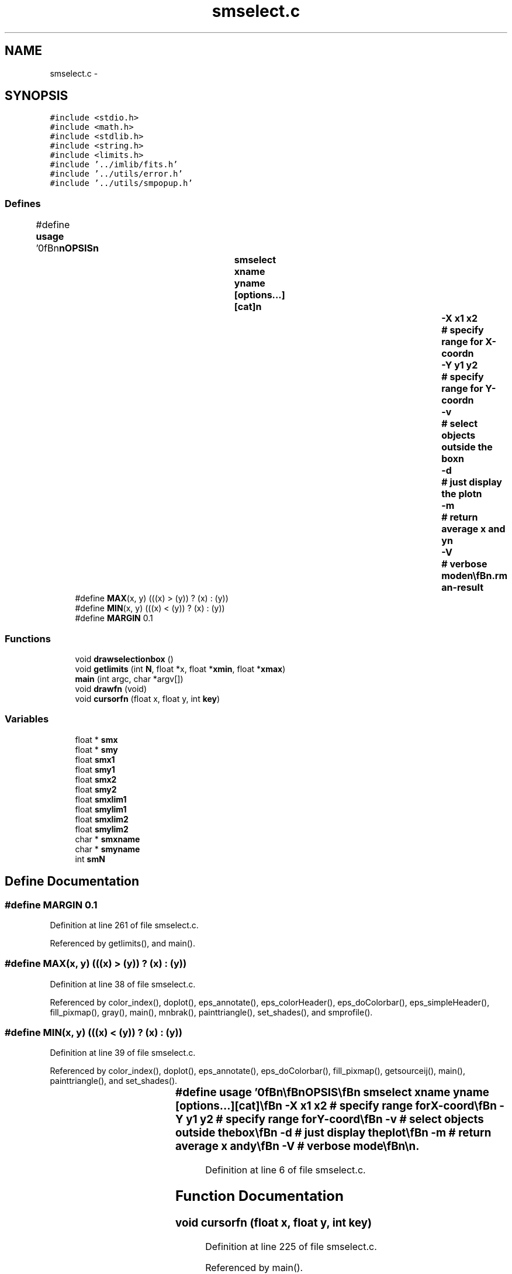 .TH "smselect.c" 3 "23 Dec 2003" "imcat" \" -*- nroff -*-
.ad l
.nh
.SH NAME
smselect.c \- 
.SH SYNOPSIS
.br
.PP
\fC#include <stdio.h>\fP
.br
\fC#include <math.h>\fP
.br
\fC#include <stdlib.h>\fP
.br
\fC#include <string.h>\fP
.br
\fC#include <limits.h>\fP
.br
\fC#include '../imlib/fits.h'\fP
.br
\fC#include '../utils/error.h'\fP
.br
\fC#include '../utils/smpopup.h'\fP
.br

.SS "Defines"

.in +1c
.ti -1c
.RI "#define \fBusage\fP   '\\n\\\fBn\fP\\\fBn\fP\\SYNOPSIS\\\fBn\fP\\		smselect \fBxname\fP \fByname\fP [\fBoptions\fP...] [cat]\\\fBn\fP\\			-\fBX\fP \fBx1\fP \fBx2\fP	# specify range for \fBX\fP-coord\\\fBn\fP\\			-\fBY\fP y1 y2	# specify range for \fBY\fP-coord\\\fBn\fP\\			-\fBv\fP		# select objects outside the box\\\fBn\fP\\			-\fBd\fP		# just display the \fBplot\fP\\\fBn\fP\\			-\fBm\fP		# return average x and y\\\fBn\fP\\			-V		# \fBverbose\fP \fBmode\fP\\\fBn\fP\\\\\fBn\fP\\DESCRIPTION\\\fBn\fP\\		\\'smselect\\' interactive 2-\fBd\fP catalogue editor.\\\fBn\fP\\		Invokes sm to popup \fBa\fP window with the objects plotted.\\\fBn\fP\\		User then generates \fBa\fP box using cursor and \fBkey\fP-'\fBb\fP'\\\fBn\fP\\		and when this is OK selects objects lying within the\\\fBn\fP\\		box by hitting \fBkey\fP-'x'.\\\fBn\fP\\		Use -\fBv\fP to select objects which don'\fBt\fP lie in the box.\\\fBn\fP\\		Reads an lc-format catalogue 'cat' and writes to stdout.\\\fBn\fP\\		You need to quote fancy names (\fBe\fP.g. 'x[0]').\\\fBn\fP\\\\\fBn\fP\\\fBn\fP\\\fBn\fP'"
.br
.ti -1c
.RI "#define \fBMAX\fP(x, y)   (((x) > (y)) ? (x) : (y))"
.br
.ti -1c
.RI "#define \fBMIN\fP(x, y)   (((x) < (y)) ? (x) : (y))"
.br
.ti -1c
.RI "#define \fBMARGIN\fP   0.1"
.br
.in -1c
.SS "Functions"

.in +1c
.ti -1c
.RI "void \fBdrawselectionbox\fP ()"
.br
.ti -1c
.RI "void \fBgetlimits\fP (int \fBN\fP, float *x, float *\fBxmin\fP, float *\fBxmax\fP)"
.br
.ti -1c
.RI "\fBmain\fP (int argc, char *argv[])"
.br
.ti -1c
.RI "void \fBdrawfn\fP (void)"
.br
.ti -1c
.RI "void \fBcursorfn\fP (float x, float y, int \fBkey\fP)"
.br
.in -1c
.SS "Variables"

.in +1c
.ti -1c
.RI "float * \fBsmx\fP"
.br
.ti -1c
.RI "float * \fBsmy\fP"
.br
.ti -1c
.RI "float \fBsmx1\fP"
.br
.ti -1c
.RI "float \fBsmy1\fP"
.br
.ti -1c
.RI "float \fBsmx2\fP"
.br
.ti -1c
.RI "float \fBsmy2\fP"
.br
.ti -1c
.RI "float \fBsmxlim1\fP"
.br
.ti -1c
.RI "float \fBsmylim1\fP"
.br
.ti -1c
.RI "float \fBsmxlim2\fP"
.br
.ti -1c
.RI "float \fBsmylim2\fP"
.br
.ti -1c
.RI "char * \fBsmxname\fP"
.br
.ti -1c
.RI "char * \fBsmyname\fP"
.br
.ti -1c
.RI "int \fBsmN\fP"
.br
.in -1c
.SH "Define Documentation"
.PP 
.SS "#define MARGIN   0.1"
.PP
Definition at line 261 of file smselect.c.
.PP
Referenced by getlimits(), and main().
.SS "#define MAX(x, y)   (((x) > (y)) ? (x) : (y))"
.PP
Definition at line 38 of file smselect.c.
.PP
Referenced by color_index(), doplot(), eps_annotate(), eps_colorHeader(), eps_doColorbar(), eps_simpleHeader(), fill_pixmap(), gray(), main(), mnbrak(), painttriangle(), set_shades(), and smprofile().
.SS "#define MIN(x, y)   (((x) < (y)) ? (x) : (y))"
.PP
Definition at line 39 of file smselect.c.
.PP
Referenced by color_index(), doplot(), eps_annotate(), eps_doColorbar(), fill_pixmap(), getsourceij(), main(), painttriangle(), and set_shades().
.SS "#define \fBusage\fP   '\\n\\\fBn\fP\\\fBn\fP\\SYNOPSIS\\\fBn\fP\\		smselect \fBxname\fP \fByname\fP [\fBoptions\fP...] [cat]\\\fBn\fP\\			-\fBX\fP \fBx1\fP \fBx2\fP	# specify range for \fBX\fP-coord\\\fBn\fP\\			-\fBY\fP y1 y2	# specify range for \fBY\fP-coord\\\fBn\fP\\			-\fBv\fP		# select objects outside the box\\\fBn\fP\\			-\fBd\fP		# just display the \fBplot\fP\\\fBn\fP\\			-\fBm\fP		# return average x and y\\\fBn\fP\\			-V		# \fBverbose\fP \fBmode\fP\\\fBn\fP\\\\\fBn\fP\\DESCRIPTION\\\fBn\fP\\		\\'smselect\\' interactive 2-\fBd\fP catalogue editor.\\\fBn\fP\\		Invokes sm to popup \fBa\fP window with the objects plotted.\\\fBn\fP\\		User then generates \fBa\fP box using cursor and \fBkey\fP-'\fBb\fP'\\\fBn\fP\\		and when this is OK selects objects lying within the\\\fBn\fP\\		box by hitting \fBkey\fP-'x'.\\\fBn\fP\\		Use -\fBv\fP to select objects which don'\fBt\fP lie in the box.\\\fBn\fP\\		Reads an lc-format catalogue 'cat' and writes to stdout.\\\fBn\fP\\		You need to quote fancy names (\fBe\fP.g. 'x[0]').\\\fBn\fP\\\\\fBn\fP\\\fBn\fP\\\fBn\fP'"
.PP
Definition at line 6 of file smselect.c.
.SH "Function Documentation"
.PP 
.SS "void cursorfn (float x, float y, int key)"
.PP
Definition at line 225 of file smselect.c.
.PP
Referenced by main().
.SS "void drawfn (void)"
.PP
Definition at line 210 of file smselect.c.
.PP
Referenced by cursorfn(), main(), and smpopup().
.SS "void drawselectionbox ()"
.PP
Definition at line 249 of file smselect.c.
.PP
References smx1, smx2, smy1, and smy2.
.PP
Referenced by cursorfn().
.SS "void getlimits (int N, float * x, float * xmin, float * xmax)"
.PP
Definition at line 263 of file smselect.c.
.PP
References d, i, MARGIN, N, x, xmax, and xmin.
.PP
Referenced by main().
.SS "main (int argc, char * argv[])"
.PP
Definition at line 48 of file smselect.c.
.PP
References cursorfn(), drawfn(), error_exit, exit(), getlimits(), i, line, MAX, MIN, smN, smpopup(), smx, smx1, smx2, smxlim1, smxlim2, smxname, smy, smy1, smy2, smylim1, smylim2, smyname, usage, verbose, xmax, xmin, ymax, and ymin.
.SH "Variable Documentation"
.PP 
.SS "int \fBsmN\fP"
.PP
Definition at line 44 of file smselect.c.
.PP
Referenced by drawfn(), and main().
.SS "float* \fBsmx\fP"
.PP
Definition at line 41 of file smselect.c.
.PP
Referenced by drawfn(), and main().
.SS "float \fBsmx1\fP"
.PP
Definition at line 41 of file smselect.c.
.PP
Referenced by cursorfn(), drawselectionbox(), and main().
.SS "float \fBsmx2\fP"
.PP
Definition at line 41 of file smselect.c.
.PP
Referenced by cursorfn(), drawselectionbox(), and main().
.SS "float \fBsmxlim1\fP"
.PP
Definition at line 42 of file smselect.c.
.PP
Referenced by drawfn(), and main().
.SS "float \fBsmxlim2\fP"
.PP
Definition at line 42 of file smselect.c.
.PP
Referenced by drawfn(), and main().
.SS "char* \fBsmxname\fP"
.PP
Definition at line 43 of file smselect.c.
.PP
Referenced by drawfn(), and main().
.SS "float * \fBsmy\fP"
.PP
Definition at line 41 of file smselect.c.
.PP
Referenced by drawfn(), and main().
.SS "float \fBsmy1\fP"
.PP
Definition at line 41 of file smselect.c.
.PP
Referenced by cursorfn(), drawselectionbox(), and main().
.SS "float \fBsmy2\fP"
.PP
Definition at line 41 of file smselect.c.
.PP
Referenced by cursorfn(), drawselectionbox(), and main().
.SS "float \fBsmylim1\fP"
.PP
Definition at line 42 of file smselect.c.
.PP
Referenced by drawfn(), and main().
.SS "float \fBsmylim2\fP"
.PP
Definition at line 42 of file smselect.c.
.PP
Referenced by drawfn(), and main().
.SS "char * \fBsmyname\fP"
.PP
Definition at line 43 of file smselect.c.
.PP
Referenced by drawfn(), and main().
.SH "Author"
.PP 
Generated automatically by Doxygen for imcat from the source code.
